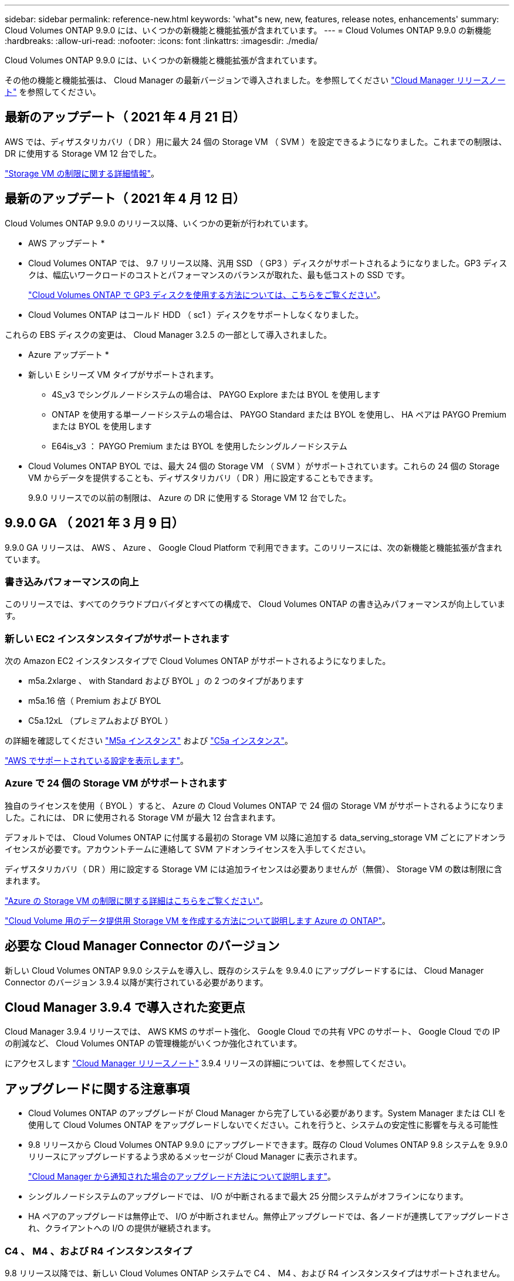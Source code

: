 ---
sidebar: sidebar 
permalink: reference-new.html 
keywords: 'what"s new, new, features, release notes, enhancements' 
summary: Cloud Volumes ONTAP 9.9.0 には、いくつかの新機能と機能拡張が含まれています。 
---
= Cloud Volumes ONTAP 9.9.0 の新機能
:hardbreaks:
:allow-uri-read: 
:nofooter: 
:icons: font
:linkattrs: 
:imagesdir: ./media/


[role="lead"]
Cloud Volumes ONTAP 9.9.0 には、いくつかの新機能と機能拡張が含まれています。

その他の機能と機能拡張は、 Cloud Manager の最新バージョンで導入されました。を参照してください https://docs.netapp.com/us-en/cloud-manager-cloud-volumes-ontap/whats-new.html["Cloud Manager リリースノート"^] を参照してください。



== 最新のアップデート（ 2021 年 4 月 21 日）

AWS では、ディザスタリカバリ（ DR ）用に最大 24 個の Storage VM （ SVM ）を設定できるようになりました。これまでの制限は、 DR に使用する Storage VM 12 台でした。

link:reference-limits-aws.html#storage-vm-limits["Storage VM の制限に関する詳細情報"]。



== 最新のアップデート（ 2021 年 4 月 12 日）

Cloud Volumes ONTAP 9.9.0 のリリース以降、いくつかの更新が行われています。

* AWS アップデート *

* Cloud Volumes ONTAP では、 9.7 リリース以降、汎用 SSD （ GP3 ）ディスクがサポートされるようになりました。GP3 ディスクは、幅広いワークロードのコストとパフォーマンスのバランスが取れた、最も低コストの SSD です。
+
https://docs.netapp.com/us-en/cloud-manager-cloud-volumes-ontap/task-planning-your-config.html#sizing-your-system-in-aws["Cloud Volumes ONTAP で GP3 ディスクを使用する方法については、こちらをご覧ください"^]。

* Cloud Volumes ONTAP はコールド HDD （ sc1 ）ディスクをサポートしなくなりました。


これらの EBS ディスクの変更は、 Cloud Manager 3.2.5 の一部として導入されました。

* Azure アップデート *

* 新しい E シリーズ VM タイプがサポートされます。
+
** 4S_v3 でシングルノードシステムの場合は、 PAYGO Explore または BYOL を使用します
** ONTAP を使用する単一ノードシステムの場合は、 PAYGO Standard または BYOL を使用し、 HA ペアは PAYGO Premium または BYOL を使用します
** E64is_v3 ： PAYGO Premium または BYOL を使用したシングルノードシステム


* Cloud Volumes ONTAP BYOL では、最大 24 個の Storage VM （ SVM ）がサポートされています。これらの 24 個の Storage VM からデータを提供することも、ディザスタリカバリ（ DR ）用に設定することもできます。
+
9.9.0 リリースでの以前の制限は、 Azure の DR に使用する Storage VM 12 台でした。





== 9.9.0 GA （ 2021 年 3 月 9 日）

9.9.0 GA リリースは、 AWS 、 Azure 、 Google Cloud Platform で利用できます。このリリースには、次の新機能と機能拡張が含まれています。



=== 書き込みパフォーマンスの向上

このリリースでは、すべてのクラウドプロバイダとすべての構成で、 Cloud Volumes ONTAP の書き込みパフォーマンスが向上しています。



=== 新しい EC2 インスタンスタイプがサポートされます

次の Amazon EC2 インスタンスタイプで Cloud Volumes ONTAP がサポートされるようになりました。

* m5a.2xlarge 、 with Standard および BYOL 」の 2 つのタイプがあります
* m5a.16 倍（ Premium および BYOL
* C5a.12xL （プレミアムおよび BYOL ）


の詳細を確認してください https://aws.amazon.com/ec2/instance-types/m5/["M5a インスタンス"^] および https://aws.amazon.com/ec2/instance-types/c5/["C5a インスタンス"^]。

link:reference-configs-aws.html["AWS でサポートされている設定を表示します"]。



=== Azure で 24 個の Storage VM がサポートされます

独自のライセンスを使用（ BYOL ）すると、 Azure の Cloud Volumes ONTAP で 24 個の Storage VM がサポートされるようになりました。これには、 DR に使用される Storage VM が最大 12 台含まれます。

デフォルトでは、 Cloud Volumes ONTAP に付属する最初の Storage VM 以降に追加する data_serving_storage VM ごとにアドオンライセンスが必要です。アカウントチームに連絡して SVM アドオンライセンスを入手してください。

ディザスタリカバリ（ DR ）用に設定する Storage VM には追加ライセンスは必要ありませんが（無償）、 Storage VM の数は制限に含まれます。

link:reference-limits-azure.html#storage-vm-limits["Azure の Storage VM の制限に関する詳細はこちらをご覧ください"]。

https://docs.netapp.com/us-en/cloud-manager-cloud-volumes-ontap/task-managing-svms-azure.html["Cloud Volume 用のデータ提供用 Storage VM を作成する方法について説明します Azure の ONTAP"^]。



== 必要な Cloud Manager Connector のバージョン

新しい Cloud Volumes ONTAP 9.9.0 システムを導入し、既存のシステムを 9.9.4.0 にアップグレードするには、 Cloud Manager Connector のバージョン 3.9.4 以降が実行されている必要があります。



== Cloud Manager 3.9.4 で導入された変更点

Cloud Manager 3.9.4 リリースでは、 AWS KMS のサポート強化、 Google Cloud での共有 VPC のサポート、 Google Cloud での IP の削減など、 Cloud Volumes ONTAP の管理機能がいくつか強化されています。

にアクセスします https://docs.netapp.com/us-en/cloud-manager-cloud-volumes-ontap/whats-new.html["Cloud Manager リリースノート"^] 3.9.4 リリースの詳細については、を参照してください。



== アップグレードに関する注意事項

* Cloud Volumes ONTAP のアップグレードが Cloud Manager から完了している必要があります。System Manager または CLI を使用して Cloud Volumes ONTAP をアップグレードしないでください。これを行うと、システムの安定性に影響を与える可能性
* 9.8 リリースから Cloud Volumes ONTAP 9.9.0 にアップグレードできます。既存の Cloud Volumes ONTAP 9.8 システムを 9.9.0 リリースにアップグレードするよう求めるメッセージが Cloud Manager に表示されます。
+
http://docs.netapp.com/us-en/cloud-manager-cloud-volumes-ontap/task-updating-ontap-cloud.html["Cloud Manager から通知された場合のアップグレード方法について説明します"^]。

* シングルノードシステムのアップグレードでは、 I/O が中断されるまで最大 25 分間システムがオフラインになります。
* HA ペアのアップグレードは無停止で、 I/O が中断されません。無停止アップグレードでは、各ノードが連携してアップグレードされ、クライアントへの I/O の提供が継続されます。




=== C4 、 M4 、および R4 インスタンスタイプ

9.8 リリース以降では、新しい Cloud Volumes ONTAP システムで C4 、 M4 、および R4 インスタンスタイプはサポートされません。C4 、 M4 、または R4 インスタンスタイプで実行されている既存の Cloud Volumes ONTAP システムがある場合も、このリリースにアップグレードできます。

C5 、 m5 、または r5 インスタンスファミリーのインスタンスタイプに変更することをお勧めします。
